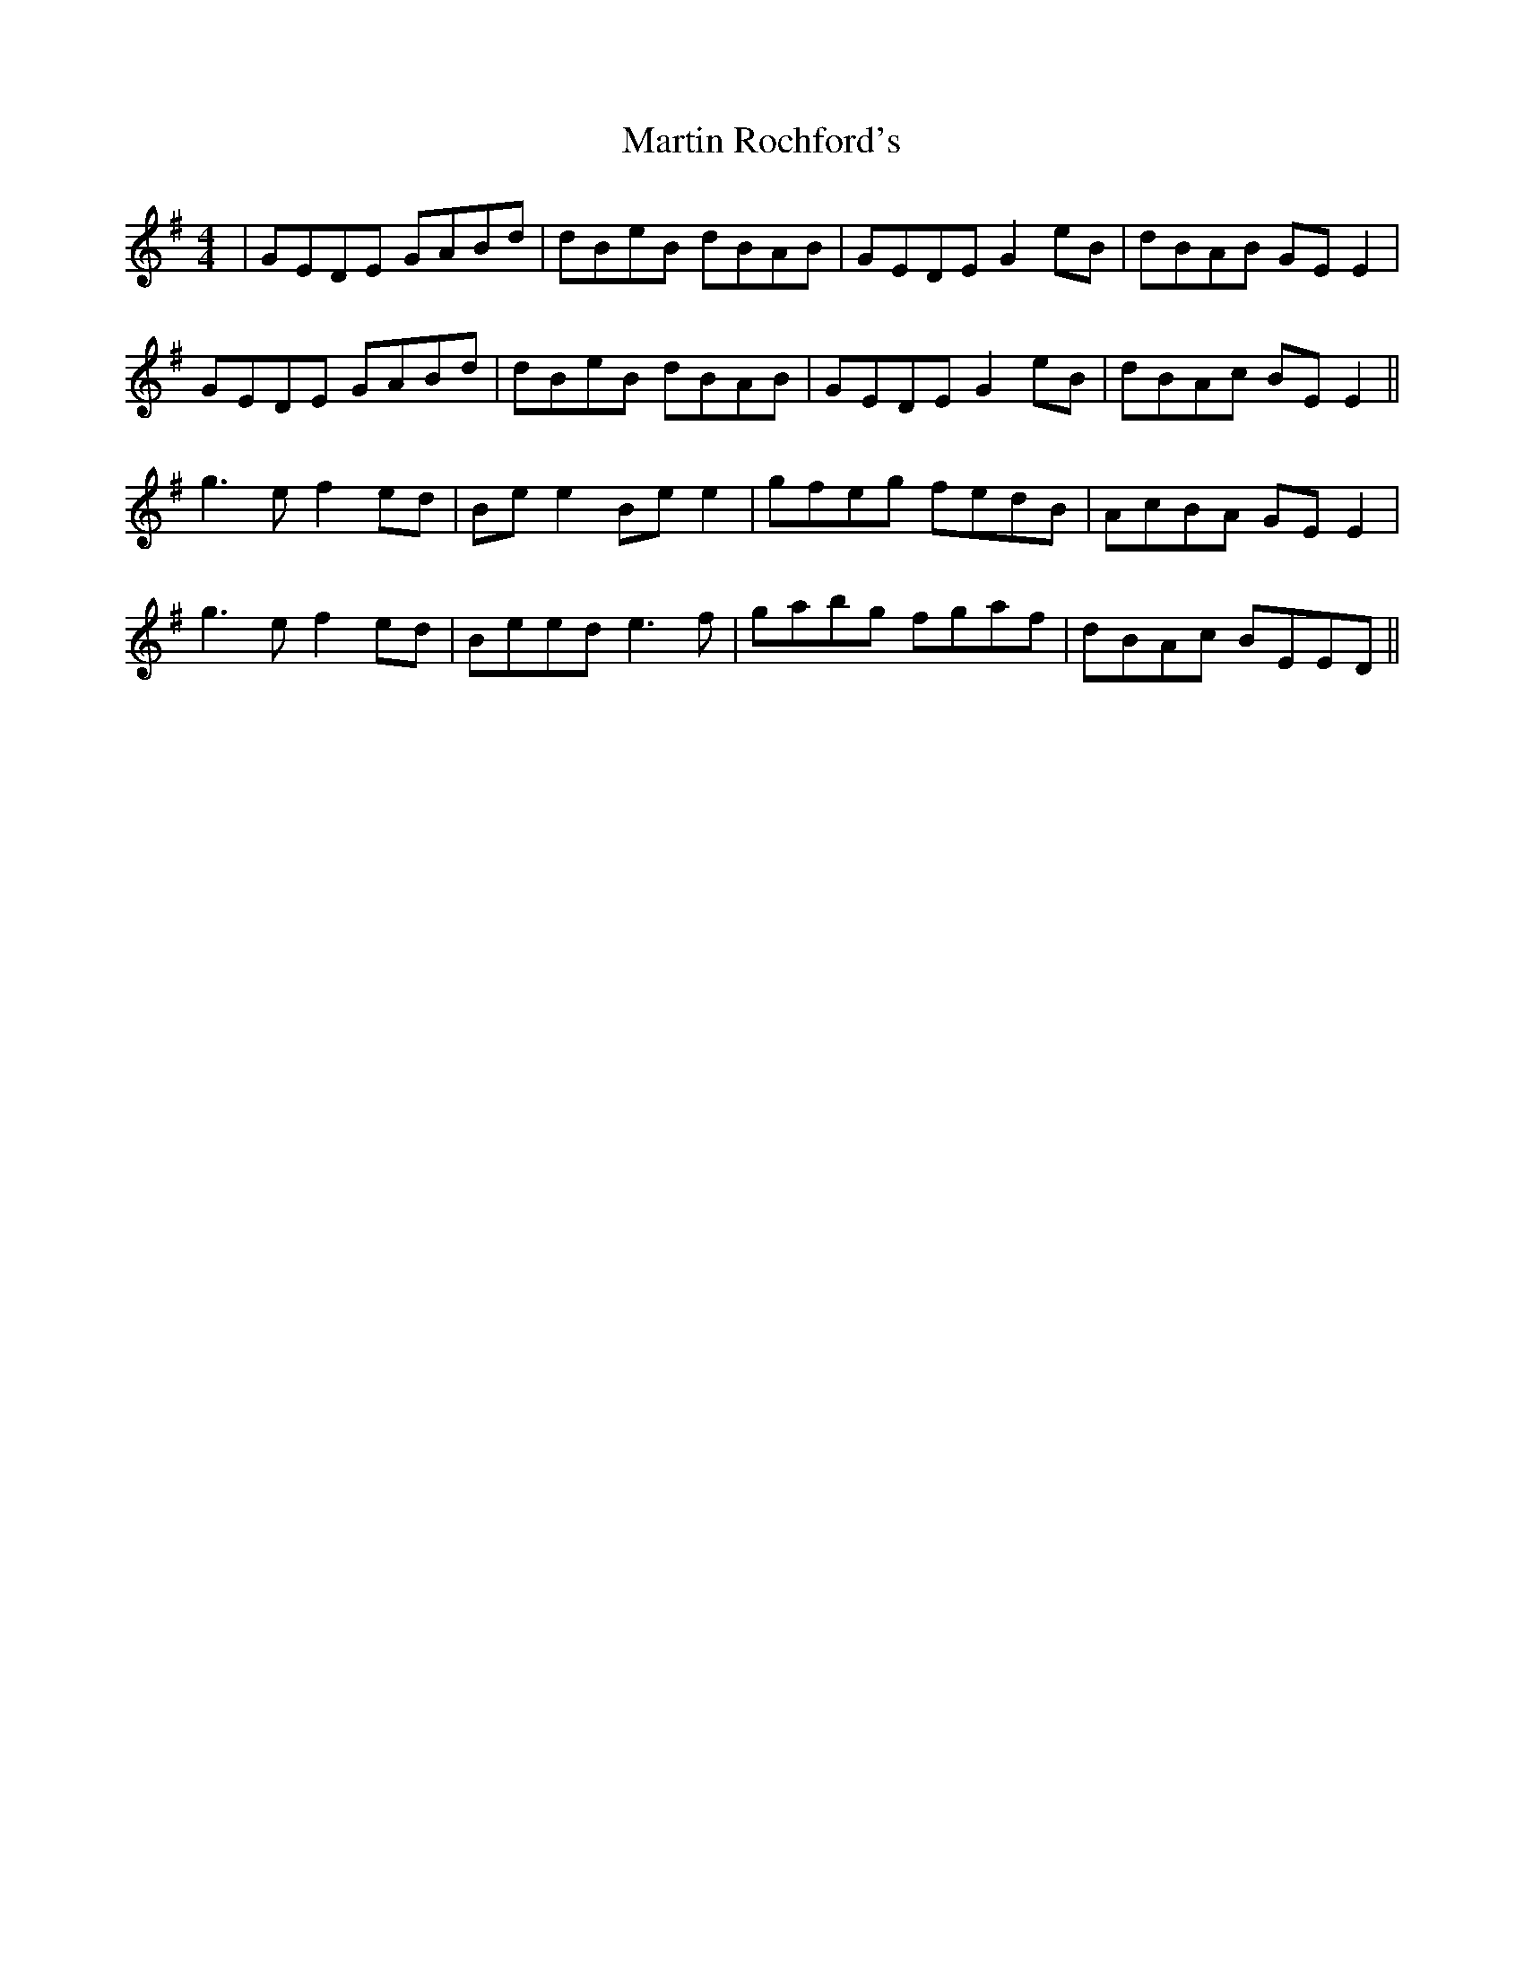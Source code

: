 X: 25657
T: Martin Rochford's
R: reel
M: 4/4
K: Gmajor
|GEDE GABd|dBeB dBAB|GEDE G2 eB|dBAB GE E2|
GEDE GABd|dBeB dBAB|GEDE G2 eB|dBAc BE E2||
g3e f2 ed|Be e2 Be e2|gfeg fedB|AcBA GE E2|
g3e f2 ed|Beed e3f|gabg fgaf|dBAc BEED||


